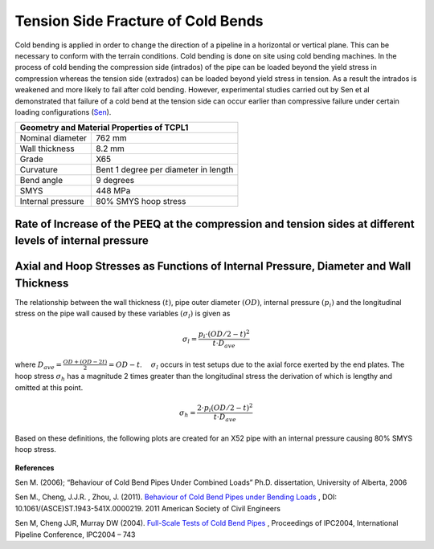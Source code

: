 Tension Side Fracture of Cold Bends
===================================================
Cold bending is applied in order to change the direction of a pipeline in a horizontal or vertical plane. This can be necessary to conform with the terrain conditions. Cold bending is done on site using cold bending machines. In the process of cold bending the compression side (intrados) of the pipe can be loaded beyond the yield stress in compression whereas the tension side (extrados) can be loaded beyond yield stress in tension. As a result the intrados is weakened and more likely to fail after cold bending. However, experimental studies carried out by Sen et al demonstrated that failure of a cold bend at the tension side can occur earlier than compressive failure under certain loading configurations (Sen_).

.. _coldBendTestMat:

+------------------+---------------------------------------------------+
|       Geometry and Material Properties of TCPL1                      |
+==================+===================================================+
| Nominal diameter |        762 mm                                     |
+------------------+---------------------------------------------------+
| Wall thickness   |        8.2 mm                                     |
+------------------+---------------------------------------------------+
| Grade            |   X65                                             |
+------------------+---------------------------------------------------+
| Curvature        |  Bent 1 degree per diameter in length             |
+------------------+---------------------------------------------------+
|Bend angle        | 9 degrees                                         |
+------------------+---------------------------------------------------+
| SMYS             |     448 MPa                                       |
+------------------+---------------------------------------------------+
|Internal pressure |   80% SMYS hoop stress                            |
+------------------+---------------------------------------------------+

Rate of Increase of the PEEQ at the compression and tension sides at different levels of internal pressure
-----------------------------------------------------------------------------------------------------------


.. _35PercX65:
.. figure:: coldBend/35PercX65.png
    :height: 614px
    :width: 903 px
    :scale: 85 %
    :align: center

.. container:: clearer

   .. image :: spacer.png

Axial and Hoop Stresses as Functions of Internal Pressure, Diameter and Wall Thickness
-------------------------------------------------------------------------------------------
The relationship between the wall thickness :math:`(t)`, pipe outer diameter :math:`(OD)`, internal pressure :math:`(p_i)` and the longitudinal stress on the pipe wall caused by these variables :math:`(\sigma_l)` is given as 

.. math:: \sigma_l = \frac{p_i \cdot (OD/2-t)^2}{t \cdot D_{ave}} 

where :math:`D_{ave}=\displaystyle\frac{OD+(OD-2t)}{2}=OD-t`. :math:`\quad\sigma_l` occurs in test setups due to the axial force exerted by the end plates. The hoop stress :math:`\sigma_h` has a magnitude 2 times greater than the longitudinal stress the derivation of which is lengthy and omitted at this point.

.. math:: \sigma_h=\frac{2\cdot p_i(OD/2-t)^2}{t\cdot D_{ave}}  

Based on these definitions, the following plots are created for an X52 pipe with an internal pressure causing 80% SMYS hoop stress. 

.. _MPavsOD:
.. figure:: MPavsOD.jpg
   :height: 614px
   :width: 903 px
   :scale: 85 %
   :align: center

.. _PSIvsOD:
.. figure:: PSIvsOD.jpg
   :height: 614px
   :width: 903 px
   :scale: 85 %
   :align: center



**References**

.. _Sen: 

Sen M. (2006); “Behaviour of Cold Bend Pipes Under Combined Loads” Ph.D. dissertation, University of Alberta, 2006

.. _Sen2: 

Sen M., Cheng, J.J.R. , Zhou, J. (2011).  `Behaviour of Cold Bend Pipes under Bending Loads <http://ascelibrary.org/doi/pdf/10.1061/%28ASCE%29ST.1943-541X.0000219>`_ , DOI: 10.1061/(ASCE)ST.1943-541X.0000219. 2011 American Society of Civil Engineers 

.. _Sen3:

Sen M, Cheng JJR, Murray DW (2004). `Full-Scale Tests of Cold Bend Pipes <http://www.google.ca/url?sa=t&rct=j&q=&esrc=s&source=web&cd=1&ved=0CCsQFjAA&url=http%3A%2F%2Fproceedings.asmedigitalcollection.asme.org%2Fdata%2FConferences%2FIPC2004%2F71304%2F419_1.pdf&ei=IWc3U7XDFsO-sQSuqYCoCA&usg=AFQjCNEZSf_5saGujIrEysYVZy1mse4I8g&sig2=ggMyIzYQkJPTyYfUWaQ7Ig&bvm=bv.63808443,d.cWc>`_ , Proceedings of IPC2004, International Pipeline Conference, IPC2004 – 743 
